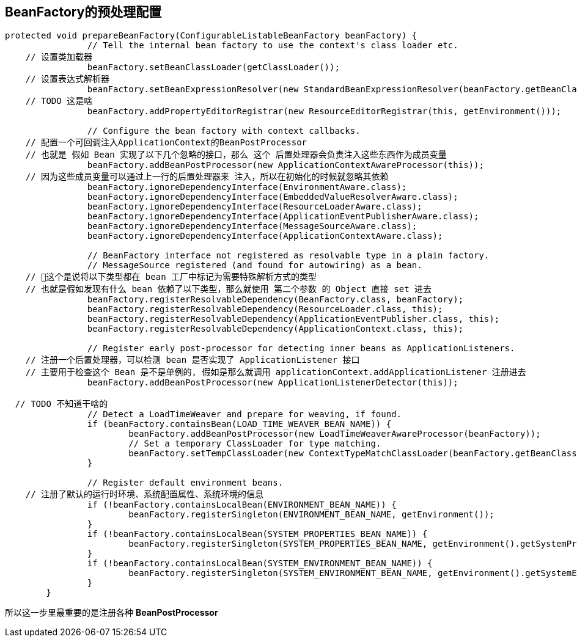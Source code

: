 == BeanFactory的预处理配置
[source, java]
----
protected void prepareBeanFactory(ConfigurableListableBeanFactory beanFactory) {
		// Tell the internal bean factory to use the context's class loader etc.
    // 设置类加载器
		beanFactory.setBeanClassLoader(getClassLoader());
    // 设置表达式解析器
		beanFactory.setBeanExpressionResolver(new StandardBeanExpressionResolver(beanFactory.getBeanClassLoader()));
    // TODO 这是啥
		beanFactory.addPropertyEditorRegistrar(new ResourceEditorRegistrar(this, getEnvironment()));

		// Configure the bean factory with context callbacks.
    // 配置一个可回调注入ApplicationContext的BeanPostProcessor
    // 也就是 假如 Bean 实现了以下几个忽略的接口，那么 这个 后置处理器会负责注入这些东西作为成员变量
		beanFactory.addBeanPostProcessor(new ApplicationContextAwareProcessor(this));
    // 因为这些成员变量可以通过上一行的后置处理器来 注入，所以在初始化的时候就忽略其依赖
		beanFactory.ignoreDependencyInterface(EnvironmentAware.class);
		beanFactory.ignoreDependencyInterface(EmbeddedValueResolverAware.class);
		beanFactory.ignoreDependencyInterface(ResourceLoaderAware.class);
		beanFactory.ignoreDependencyInterface(ApplicationEventPublisherAware.class);
		beanFactory.ignoreDependencyInterface(MessageSourceAware.class);
		beanFactory.ignoreDependencyInterface(ApplicationContextAware.class);

		// BeanFactory interface not registered as resolvable type in a plain factory.
		// MessageSource registered (and found for autowiring) as a bean.
    // 这个是说将以下类型都在 bean 工厂中标记为需要特殊解析方式的类型
    // 也就是假如发现有什么 bean 依赖了以下类型，那么就使用 第二个参数 的 Object 直接 set 进去
		beanFactory.registerResolvableDependency(BeanFactory.class, beanFactory);
		beanFactory.registerResolvableDependency(ResourceLoader.class, this);
		beanFactory.registerResolvableDependency(ApplicationEventPublisher.class, this);
		beanFactory.registerResolvableDependency(ApplicationContext.class, this);

		// Register early post-processor for detecting inner beans as ApplicationListeners.
    // 注册一个后置处理器，可以检测 bean 是否实现了 ApplicationListener 接口
    // 主要用于检查这个 Bean 是不是单例的, 假如是那么就调用 applicationContext.addApplicationListener 注册进去
		beanFactory.addBeanPostProcessor(new ApplicationListenerDetector(this));

  // TODO 不知道干啥的
		// Detect a LoadTimeWeaver and prepare for weaving, if found.
		if (beanFactory.containsBean(LOAD_TIME_WEAVER_BEAN_NAME)) {
			beanFactory.addBeanPostProcessor(new LoadTimeWeaverAwareProcessor(beanFactory));
			// Set a temporary ClassLoader for type matching.
			beanFactory.setTempClassLoader(new ContextTypeMatchClassLoader(beanFactory.getBeanClassLoader()));
		}

		// Register default environment beans.
    // 注册了默认的运行时环境、系统配置属性、系统环境的信息
		if (!beanFactory.containsLocalBean(ENVIRONMENT_BEAN_NAME)) {
			beanFactory.registerSingleton(ENVIRONMENT_BEAN_NAME, getEnvironment());
		}
		if (!beanFactory.containsLocalBean(SYSTEM_PROPERTIES_BEAN_NAME)) {
			beanFactory.registerSingleton(SYSTEM_PROPERTIES_BEAN_NAME, getEnvironment().getSystemProperties());
		}
		if (!beanFactory.containsLocalBean(SYSTEM_ENVIRONMENT_BEAN_NAME)) {
			beanFactory.registerSingleton(SYSTEM_ENVIRONMENT_BEAN_NAME, getEnvironment().getSystemEnvironment());
		}
	}
----
所以这一步里最重要的是注册各种 *BeanPostProcessor*